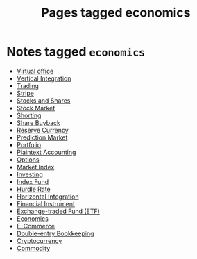 #+TITLE: Pages tagged economics
* Notes tagged ~economics~
- [[../notes/virtual_office.org][Virtual office]]
- [[../notes/vertical_integration.org][Vertical Integration]]
- [[../notes/trading.org][Trading]]
- [[../notes/stripe.org][Stripe]]
- [[../notes/stocks_shares.org][Stocks and Shares]]
- [[../notes/stock_market.org][Stock Market]]
- [[../notes/shorting.org][Shorting]]
- [[../notes/share_buyback.org][Share Buyback]]
- [[../notes/reserve_currency.org][Reserve Currency]]
- [[../notes/prediction_market.org][Prediction Market]]
- [[../notes/portfolio.org][Portfolio]]
- [[../notes/plaintext_accounting.org][Plaintext Accounting]]
- [[../notes/options.org][Options]]
- [[../notes/market_index.org][Market Index]]
- [[../notes/investing.org][Investing]]
- [[../notes/index_fund.org][Index Fund]]
- [[../notes/hurdle_rate.org][Hurdle Rate]]
- [[../notes/horizontal_integration.org][Horizontal Integration]]
- [[../notes/financial_instrument.org][Financial Instrument]]
- [[../notes/etf.org][Exchange-traded Fund (ETF)]]
- [[../notes/economics.org][Economics]]
- [[../notes/e_commerce.org][E-Commerce]]
- [[../notes/double_entry_bookkeeping.org][Double-entry Bookkeeping]]
- [[../notes/cryptocurrency.org][Cryptocurrency]]
- [[../notes/commodity.org][Commodity]]
